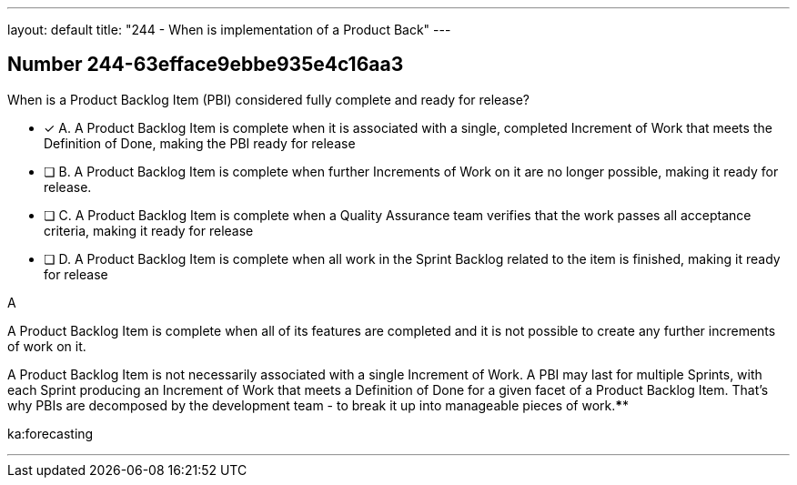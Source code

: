 ---
layout: default 
title: "244 - When is implementation of a Product Back"
---


[.question]
== Number 244-63efface9ebbe935e4c16aa3

****

[.query]
When is a Product Backlog Item (PBI) considered fully complete and ready for release?

[.list]
* [*] A. A Product Backlog Item is complete when it is associated with a single, completed Increment of Work that meets the Definition of Done, making the PBI ready for release
* [ ] B. A Product Backlog Item is complete when further Increments of Work on it are no longer possible, making it ready for release.
* [ ] C. A Product Backlog Item is complete when a Quality Assurance team verifies that the work passes all acceptance criteria, making it ready for release
* [ ] D. A Product Backlog Item is complete when all work in the Sprint Backlog related to the item is finished, making it ready for release
****

[.answer]
A

[.explanation]
A Product Backlog Item is complete when all of its features are completed and it is not possible to create any further increments of work on it.

A Product Backlog Item is not necessarily associated with a single Increment of Work. A PBI may last for multiple Sprints, with each Sprint producing an Increment of Work that meets a Definition of Done for a given facet of a Product Backlog Item. That's why PBIs are decomposed by the development team - to break it up into manageable pieces of work.****

[.ka]
ka:forecasting

'''

